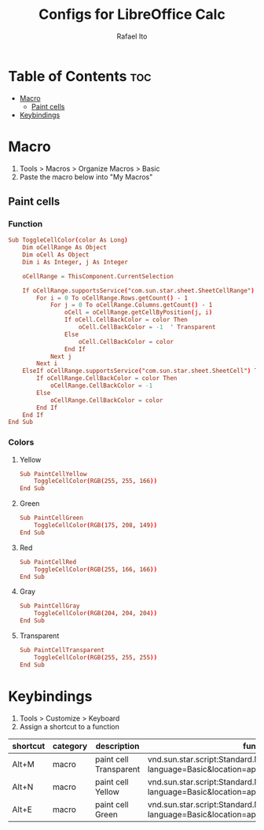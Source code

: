 #+TITLE: Configs for LibreOffice Calc
#+AUTHOR: Rafael Ito
#+DESCRIPTION: configs for LibreOffice Calc
#+STARTUP: showeverything
#+auto_tangle: t

* Table of Contents :toc:
- [[#macro][Macro]]
  - [[#paint-cells][Paint cells]]
- [[#keybindings][Keybindings]]

* Macro
:PROPERTIES:
:header-args: :tangle macros
:END:
1. Tools > Macros > Organize Macros > Basic
2. Paste the macro below into "My Macros"
** Paint cells
*** Function
#+begin_src conf
Sub ToggleCellColor(color As Long)
    Dim oCellRange As Object
    Dim oCell As Object
    Dim i As Integer, j As Integer

    oCellRange = ThisComponent.CurrentSelection

    If oCellRange.supportsService("com.sun.star.sheet.SheetCellRange") Then
        For i = 0 To oCellRange.Rows.getCount() - 1
            For j = 0 To oCellRange.Columns.getCount() - 1
                oCell = oCellRange.getCellByPosition(j, i)
                If oCell.CellBackColor = color Then
                    oCell.CellBackColor = -1  ' Transparent
                Else
                    oCell.CellBackColor = color
                End If
            Next j
        Next i
    ElseIf oCellRange.supportsService("com.sun.star.sheet.SheetCell") Then
        If oCellRange.CellBackColor = color Then
            oCellRange.CellBackColor = -1
        Else
            oCellRange.CellBackColor = color
        End If
    End If
End Sub
#+end_src
*** Colors
**** Yellow
#+begin_src conf
Sub PaintCellYellow
    ToggleCellColor(RGB(255, 255, 166))
End Sub
#+end_src
**** Green
#+begin_src conf
Sub PaintCellGreen
    ToggleCellColor(RGB(175, 208, 149))
End Sub
#+end_src
**** Red
#+begin_src conf
Sub PaintCellRed
    ToggleCellColor(RGB(255, 166, 166))
End Sub
#+end_src
**** Gray
#+begin_src conf
Sub PaintCellGray
    ToggleCellColor(RGB(204, 204, 204))
End Sub
#+end_src
**** Transparent
#+begin_src conf
Sub PaintCellTransparent
    ToggleCellColor(RGB(255, 255, 255))
End Sub
#+end_src
* Keybindings
1. Tools > Customize > Keyboard
2. Assign a shortcut to a function
|----------+----------+------------------------+-----------------------------------------------------------------------------------------------|
| shortcut | category | description            | function                                                                                      |
|----------+----------+------------------------+-----------------------------------------------------------------------------------------------|
| Alt+M    | macro    | paint cell Transparent | vnd.sun.star.script:Standard.Module1.PaintCellTransparent?language=Basic&location=application |
| Alt+N    | macro    | paint cell Yellow      | vnd.sun.star.script:Standard.Module1.PaintCellYellow?language=Basic&location=application      |
| Alt+E    | macro    | paint cell Green       | vnd.sun.star.script:Standard.Module1.PaintCellGreen?language=Basic&location=application       |
|----------+----------+------------------------+-----------------------------------------------------------------------------------------------|
